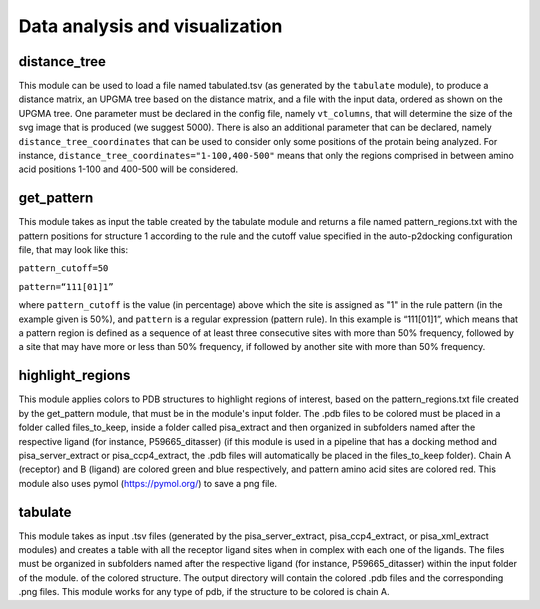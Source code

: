 Data analysis and visualization
***************

distance_tree
-----------

This module can be used to load a file named tabulated.tsv (as generated by the ``tabulate`` module), to produce a distance matrix, an UPGMA tree based on the distance matrix, and a file with the input data, ordered as shown on the UPGMA tree. One parameter must be declared in the config file, namely ``vt_columns``, that will determine the size of the svg image that is produced (we suggest 5000). There is also an additional parameter that can be declared, namely ``distance_tree_coordinates`` that can be used to consider only some positions of the protain being analyzed. For instance, ``distance_tree_coordinates="1-100,400-500"`` means that only the regions comprised in between amino acid positions 1-100 and 400-500 will be considered.

get_pattern
-----------

This module takes as input the table created by the tabulate module and returns a file named pattern_regions.txt with the pattern positions for structure 1 according to the
rule and the cutoff value specified in the auto-p2docking configuration file, that may look like this:

``pattern_cutoff=50``

``pattern=“111[01]1”``

where ``pattern_cutoff`` is the value (in percentage) above which the site is assigned as "1" in the rule pattern (in the example given is 50%), and ``pattern``
is a regular expression (pattern rule). In this example is “111[01]1”, which means that a pattern region is defined as a sequence of at least three consecutive sites with
more than 50% frequency, followed by a site that may have more or less than 50% frequency, if followed by another site with more than 50% frequency.

highlight_regions
-----------

This module applies colors to PDB structures to highlight regions of interest, based on the pattern_regions.txt file created by the get_pattern module, that 
must be in the module's input folder. The .pdb files to be colored must be placed in a folder called files_to_keep, inside a folder called pisa_extract and then 
organized in subfolders named after the respective ligand (for instance, P59665_ditasser) (if this module is used in a pipeline that has a docking method 
and pisa_server_extract or pisa_ccp4_extract, the .pdb files will automatically be placed in the files_to_keep folder). Chain A (receptor) and B (ligand) 
are colored green and blue respectively, and pattern amino acid sites are colored red. This module also uses pymol (https://pymol.org/) to save a png file.

tabulate
-----------

This module takes as input .tsv files (generated by the pisa_server_extract, pisa_ccp4_extract, or pisa_xml_extract modules) and creates 
a table with all the receptor ligand sites when in complex with each one of the ligands. The files 
must be organized in subfolders named after the respective ligand (for instance, P59665_ditasser) within the input
folder of the module.
of the colored structure. The output directory will contain the colored .pdb files and the corresponding .png files. This module works for any type of pdb, 
if the structure to be colored is chain A.
